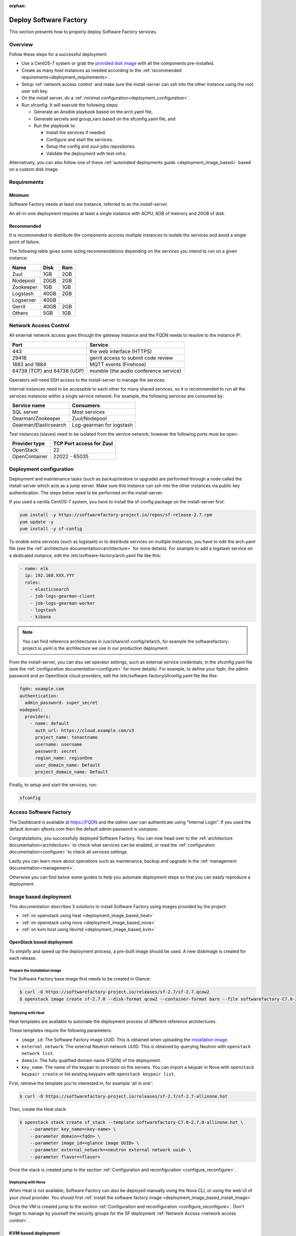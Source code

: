 :orphan:

.. _deploy:

#######################
Deploy Software Factory
#######################

This section presents how to properly deploy Software Factory services.


Overview
========

Follow these steps for a successful deployment:

* Use a CentOS-7 system or grab the `provided disk image <https://softwarefactory-project.io/releases/sf-2.7/sf-2.7.qcow2>`_
  with all the components pre-installed.

* Create as many host instances as needed according to the
  :ref:`recommended requirements<deployment_requirements>`.

* Setup :ref:`network access control` and make sure the install-server can ssh
  into the other instance using the root user ssh key.

* On the install server, do a :ref:`minimal configuration<deployment_configuration>`.

* Run sfconfig. It will execute the following steps:

  * Generate an Ansible playbook based on the arch.yaml file,
  * Generate secrets and group_vars based on the sfconfig.yaml file, and
  * Run the playbook to:

    * Install the services if needed.
    * Configure and start the services.
    * Setup the config and zuul-jobs repositories.
    * Validate the deployment with test-infra.


Alternatively, you can also follow one of these
:ref:`automated deployments guide <deployment_image_based>` based on a custom disk
image.


.. _deployment_requirements:

Requirements
============

Minimum
-------

Software Factory needs at least one instance, referred to as the *install-server*.


An all-in-one deployment requires at least a single instance with 4CPU, 8GB of memory
and 20GB of disk.

Recommended
-----------

It is recommended to distribute the components accross multiple instances
to isolate the services and avoid a single point of failure.

The following table gives some sizing recommendations depending on the services
you intend to run on a given instance:

========== ========= =======
 Name       Disk      Ram
========== ========= =======
Zuul        1GB       2GB
Nodepool    20GB      2GB
Zookeeper   1GB       1GB
Logstash    40GB      2GB
Logserver   40GB
Gerrit      40GB      2GB
Others      5GB       1GB
========== ========= =======


.. _network access control:

Network Access Control
======================

All external network access goes through the gateway instance and the FQDN
needs to resolve to the instance IP:

============================ ======================================
 Port                         Service
============================ ======================================
443                           the web interface (HTTPS)
29418                         gerrit access to submit code review
1883 and 1884                 MQTT events (Firehose)
64738 (TCP) and 64738 (UDP)   mumble (the audio conference service)
============================ ======================================

Operators will need SSH access to the install-server to manage the services.

Internal instances need to be accessible to each other for many shared services,
so it is recommended to run all the services instances within a single service network.
For example, the following services are consumed by:

====================== =========================
 Service name           Consumers
====================== =========================
SQL server              Most services
Gearman/Zookeeper       Zuul/Nodepool
Gearman/Elasticsearch   Log-gearman for logstash
====================== =========================

Test instances (slaves) need to be isolated from the service network; however
the following ports must be open:

====================== =========================
 Provider type          TCP Port access for Zuul
====================== =========================
 OpenStack              22
 OpenContainer          22022 - 65035
====================== =========================

.. _deployment_configuration:

Deployment configuration
========================

Deployment and maintenance tasks (such as backup/restore or upgrade) are
performed through a node called the install-server which acts as a jump server.
Make sure this instance can ssh into the other instances via public key authentication.
The steps below need to be performed on the install-server.

If you used a vanilla CentOS-7 system, you have to install the sf-config package
on the install-server first:

.. code-block:: bash

  yum install -y https://softwarefactory-project.io/repos/sf-release-2.7.rpm
  yum update -y
  yum install -y sf-config


To enable extra services (such as logstash) or to distribute services on
multiple instances, you have to edit the arch.yaml file
(see the :ref:`architecture documentation<architecture>` for more details).
For example to add a logstash service on a dedicated instance, edit
the /etc/software-factory/arch.yaml file like this:

.. code-block:: yaml

  - name: elk
    ip: 192.168.XXX.YYY
    roles:
      - elasticsearch
      - job-logs-gearman-client
      - job-logs-gearman-worker
      - logstash
      - kibana


.. note::

  You can find reference architectures in /usr/share/sf-config/refarch, for
  example the softwarefactory-project.io.yaml is the architecture we use in
  our production deployment.


From the install-server, you can also set operator settings, such as external
service credentials, in the sfconfig.yaml file
(see the :ref:`configuration documentation<configure>` for more details).
For example, to define your fqdn, the admin password and an OpenStack
cloud providers, edit the /etc/software-factory/sfconfig.yaml file like this:

.. code-block:: yaml

  fqdn: example.com
  authentication:
    admin_password: super_secret
  nodepool:
    providers:
      - name: default
        auth_url: https://cloud.example.com/v3
        project_name: tenantname
        username: username
        password: secret
        region_name: regionOne
        user_domain_name: Default
        project_domain_name: Default

Finally, to setup and start the services, run:

.. code-block:: bash

  sfconfig


Access Software Factory
=======================

The Dashboard is available at https://FQDN and the *admin* user can authenticate
using "Internal Login". If you used the default domain *sftests.com* then the default
admin password is *userpass*.

Congratulations, you successfully deployed Software Factory.
You can now head over to the :ref:`architecture documentation<architecture>` to
check what services can be enabled, or read the
:ref:`configuration documentation<configure>` to check all services settings.

Lastly you can learn more about operations such as maintenance, backup and
upgrade in the :ref:`management documentation<management>`.

Otherwise you can find below some guides to help you automate deployment steps
so that you can easily reproduce a deployment.


.. _deployment_image_based:

Image based deployment
======================

This documentation describes 3 solutions to install Software Factory using
images provided by the project:

* :ref:`on openstack using heat <deployment_image_based_heat>`
* :ref:`on openstack using nova <deployment_image_based_nova>`
* :ref:`on kvm host using libvirtd <deployment_image_based_kvm>`

OpenStack based deployment
--------------------------

To simplify and speed up the deployment process, a pre-built image should be used.
A new diskimage is created for each release.


.. _deployment_image_based_install_image:

Prepare the installation image
..............................

The Software Factory base image first needs to be created in Glance:

.. code-block:: bash

  $ curl -O https://softwarefactory-project.io/releases/sf-2.7/sf-2.7.qcow2
  $ openstack image create sf-2.7.0 --disk-format qcow2 --container-format bare --file softwarefactory-C7.0-2.7.0.img.qcow2

.. _deployment_image_based_heat:

Deploying with Heat
...................

Heat templates are available to automate the deployment process of different reference architectures.

These templates require the following parameters:

* ``image_id``: The Software Factory image UUID. This is obtained when
  uploading the `installation image <Prepare the installation image>`_.
* ``external_network``: The external Neutron network UUID. This is obtained by
  querying Neutron with ``openstack network list``.
* ``domain``: The fully qualified domain name (FQDN) of the deployment.
* ``key_name``: The name of the keypair to provision on the servers. You can
  import a keypair in Nova with ``openstack keypair create`` or list existing
  keypairs with ``openstack keypair list``.

First, retrieve the template you're interested in, for example 'all in one':

.. code-block:: bash

 $ curl -O https://softwarefactory-project.io/releases/sf-2.7/sf-2.7-allinone.hot

Then, create the Heat stack:

.. code-block:: bash

  $ openstack stack create sf_stack --template softwarefactory-C7.0-2.7.0-allinone.hot \
      --parameter key_name=<key-name> \
      --parameter domain=<fqdn> \
      --parameter image_id=<glance image UUID> \
      --parameter external_network=<neutron external network uuid> \
      --parameter flavor=<flavor>

Once the stack is created jump to the section :ref:`Configuration and reconfiguration <configure_reconfigure>`.


.. _deployment_image_based_nova:

Deploying with Nova
...................

When Heat is not available, Software Factory can also be deployed manually using the Nova CLI, or
using the web UI of your cloud provider. You should first :ref:`install the software
factory image <deployment_image_based_install_image>`

Once the VM is created jump to the section :ref:`Configuration and reconfiguration <configure_reconfigure>`.
Don't forget to manage by yourself the security groups for the SF deployment :ref:`Network Access <network access control>`.

.. _deployment_image_based_kvm:

KVM based deployment
--------------------

Prerequisites
.............

Ensure the following packages are installed (example for CentOS7 system)

.. code-block:: bash

  $ sudo yum install -y libvirt virt-install genisoimage qemu-img
  $ sudo systemctl start libvirtd && sudo systemctl enable libvirtd

.. note::

  when you start libvirtd, a bridge named virbr0 is created. (using
  192.168.122.0/24 or 192.168.124.0/24 networks).

Prepare the installation image
..............................

The Software Factory image needs to be downloaded on your kvm host

.. code-block:: bash

  $ curl -O https://softwarefactory-project.io/releases/sf-2.7/sf-2.7.qcow2
  $ sudo mv sf-2.7.qcow2 /var/lib/libvirt/images
  $ sudo qemu-img resize /var/lib/libvirt/images/sf-2.7.qcow2 +20G

Prepare the cloud-init configuration files
..........................................

It's possible to use cloud-init without running a network service by providing
the meta-data and user-data files to the local vm on a iso9660 filesystem.

First, you have to adapt the following values:

.. code-block:: bash

  $ my_hostname=managesf
  $ my_domain=sftests.com
  $ my_ssh_pubkey=$(cat ~/.ssh/id_rsa.pub)

* create the user-data file

.. code-block:: bash

  $ cat << EOF >> user-data
  #cloud-config
  hostname: $my_hostname
  fqdn: $my_hostname.$my_domain

  groups:
    - centos

  users:
    - default
    - name: root
      ssh-authorized-keys:
        - $my_ssh_pubkey
    - name: centos
      gecos: RedHat Openstack User
      shell: /bin/bash
      primary-group: centos
      ssh-authorized-keys:
        - $my_ssh_pubkey
      sudo:
        - ALL=(ALL) NOPASSWD:ALL

  write_files:
    - path: /etc/sysconfig/network-scripts/ifcfg-eth0
      content: |
        DEVICE="eth0"
        ONBOOT="yes"
        TYPE="Ethernet"
        BOOTPROTO="none"
        IPADDR=192.168.124.10
        PREFIX=24
        GATEWAY=192.168.124.1
        DNS1=192.168.124.1
    - path: /etc/sysconfig/network
      content: |
        NETWORKING=yes
        NOZEROCONF=no
        HOSTNAME=$my_hostname
    - path: /etc/sysctl.conf
      content: |
        net.ipv4.ip_forward = 1

  runcmd:
    - /usr/sbin/sysctl -p
    - /usr/bin/sed  -i "s/\(127.0.0.1\)[[:space:]]*\(localhost.*\)/\1 $my_hostname.$my_domain $my_hostname \2/" /etc/hosts
    - /usr/bin/systemctl restart network
    - /usr/bin/sed  -i "s/requiretty/\!requiretty/" /etc/sudoers
  EOF

* create the meta-data file

.. code-block:: bash

  $ cat << EOF >> meta-data
  instance-id: $my_hostname-01
  local-hostname: $my_hostname.$my_domain
  EOF

* generate an iso image with user-data and meta-data files

.. code-block:: bash

  $ sudo genisoimage -output /var/lib/libvirt/images/$my_hostname.iso -volid cidata -joliet -rock user-data meta-data

* create a storage disk for the instance

.. code-block:: bash

  $ sudo qemu-img create -f qcow2 -b /var/lib/libvirt/images/sf-2.7.qcow2 /var/lib/libvirt/images/$my_hostname.qcow2

* boot the instance

.. code-block:: bash

  $ sudo virt-install --connect=qemu:///system --accelerate --boot hd --noautoconsole --graphics vnc --disk /var/lib/libvirt/images/$my_hostname.qcow2 --disk path=/var/lib/libvirt/images/$my_hostname.iso,device=cdrom --network bridge=virbr0,model=virtio --os-variant rhel7 --vcpus=4 --cpu host --ram 4096 --name $my_hostname

* You can connect to your instance using ssh, it's possible to use "virsh
  console $my_hostname" during the boot process to following the boot sequence.

.. code-block:: bash

  $ ssh 192.168.124.10 -l centos

Once the virtual machine is available, jump to the section :ref:`Configuration and reconfiguration <configure_reconfigure>`.
